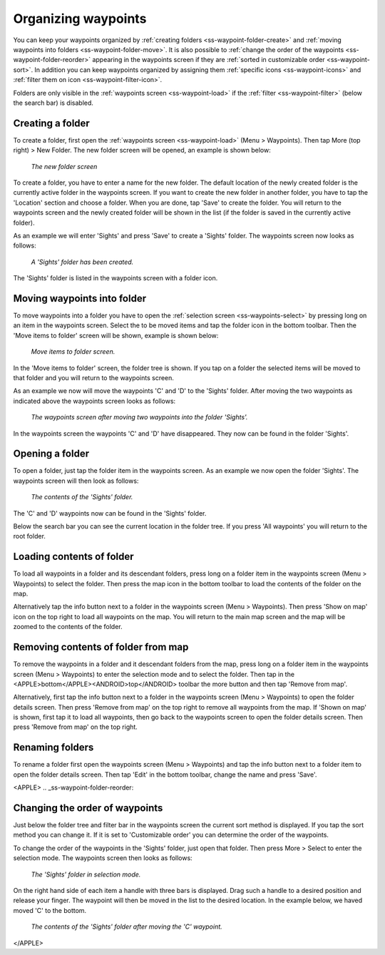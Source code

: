 .. _ss-waypoints-organize:

Organizing waypoints
====================

You can keep your waypoints organized by :ref:`creating folders <ss-waypoint-folder-create>` and :ref:`moving waypoints into folders <ss-waypoint-folder-move>`.
It is also possible to :ref:`change the order of the waypoints <ss-waypoint-folder-reorder>` appearing in the waypoints screen if they are :ref:`sorted in customizable order <ss-waypoint-sort>`. In addition you can keep waypoints organized by assigning them :ref:`specific icons <ss-waypoint-icons>` and :ref:`filter them on icon <ss-waypoint-filter-icon>`.

Folders are only visible in the :ref:`waypoints screen <ss-waypoint-load>` if the :ref:`filter <ss-waypoint-filter>` (below the search bar) is disabled.

.. _ss-waypoint-folder-create:

Creating a folder
~~~~~~~~~~~~~~~~~
To create a folder, first open the :ref:`waypoints screen <ss-waypoint-load>` (Menu > Waypoints). Then tap More (top right) > New Folder. The new folder screen will be opened, an example is shown below:

.. figure:: ../_static/waypoint-folder1.png
   :height: 568px
   :width: 320px
   :alt: New waypoint folder Topo GPS
   
   *The new folder screen*
    
To create a folder, you have to enter a name for the new folder. The default location of the newly created folder is the currently active folder in the waypoints screen. If you want to create the new folder in another folder, you have to tap the 'Location' section and choose a folder. When you are done, tap 'Save' to create the folder. You will return to the waypoints screen and the newly created folder will be shown in the list (if the folder is saved in the currently active folder).

As an example we will enter 'Sights' and press 'Save' to create a 'Sights' folder. The waypoints screen now looks as follows:

.. figure:: ../_static/waypoint-folder2.png
   :height: 568px
   :width: 320px
   :alt: New waypoint folder Topo GPS
   
   *A 'Sights' folder has been created.*
   
The 'Sights' folder is listed in the waypoints screen with a folder icon.

.. _ss-waypoint-folder-move:

Moving waypoints into folder
~~~~~~~~~~~~~~~~~~~~~~~~~~~~
To move waypoints into a folder you have to open the :ref:`selection screen <ss-waypoints-select>` by pressing long on an item in the waypoints screen. Select the to be moved items and tap the folder icon in the bottom toolbar. Then the 'Move items to folder' screen will be shown, example is shown below:

.. figure:: ../_static/waypoint-folder3.png
   :height: 568px
   :width: 320px
   :alt: Move waypoints screen Topo GPS
   
   *Move items to folder screen.*

In the 'Move items to folder' screen, the folder tree is shown. If you tap on a folder the selected items will be moved to that folder and you will return to the waypoints screen.

As an example we now will move the waypoints 'C' and 'D' to the 'Sights' folder. After moving the two waypoints as indicated above the waypoints screen looks as follows:

.. figure:: ../_static/waypoint-folder4.png
   :height: 568px
   :width: 320px
   :alt: Waypoints creen Topo GPS
   
   *The waypoints screen after moving two waypoints into the folder 'Sights'.*

In the waypoints screen the waypoints 'C' and 'D' have disappeared. They now can be found in the folder 'Sights'.

.. _ss-waypoint-folder-open:

Opening a folder
~~~~~~~~~~~~~~~~
To open a folder, just tap the folder item in the waypoints screen. As an example we now open the folder 'Sights'. The waypoints screen will then look as follows:

.. figure:: ../_static/waypoint-folder5.png
   :height: 568px
   :width: 320px
   :alt: An opened folder Topo GPS
   
   *The contents of the 'Sights' folder.*

The 'C' and 'D' waypoints now can be found in the 'Sights' folder. 

Below the search bar you can see the current location in the folder tree. If you press 'All waypoints' you will return to the root folder.

.. _ss-waypoint-folder-load:

Loading contents of folder
~~~~~~~~~~~~~~~~~~~~~~~~~~
To load all waypoints in a folder and its descendant folders, press long on a folder item in the waypoints screen (Menu > Waypoints) to select the folder. Then press the map icon in the bottom toolbar to load the contents of the folder on the map.

Alternatively tap the info button next to a folder in the waypoints screen (Menu > Waypoints). Then press 'Show on map' icon on the top right to load all waypoints on the map. You will return to the main map screen and the map will be zoomed to the contents of the folder. 

.. _ss-waypoint-folder-unload:

Removing contents of folder from map
~~~~~~~~~~~~~~~~~~~~~~~~~~~~~~~~~~~~
To remove the waypoints in a folder and it descendant folders from the map, press long on a folder item in the waypoints screen (Menu > Waypoints) to enter the selection mode and to select the folder. Then tap in the <APPLE>bottom</APPLE><ANDROID>top</ANDROID> toolbar the more button and then tap 'Remove from map'.

Alternatively, first tap the info button next to a folder in the waypoints screen (Menu > Waypoints) to open the folder details screen. Then press 'Remove from map' on the top right to remove all waypoints from the map. If 'Shown on map' is shown, first tap it to load all waypoints, then go back to the waypoints screen to open the folder details screen. Then press 'Remove from map' on the top right.

.. _ss-waypoint-folder-rename:

Renaming folders
~~~~~~~~~~~~~~~~
To rename a folder first open the waypoints screen (Menu > Waypoints) and tap the info button next to a folder item to open the folder details screen. Then tap 'Edit' in the bottom toolbar, change the name and press 'Save'.


<APPLE>
.. _ss-waypoint-folder-reorder:

Changing the order of waypoints 
~~~~~~~~~~~~~~~~~~~~~~~~~~~~~~~
Just below the folder tree and filter bar in the waypoints screen the current sort method is displayed. If you tap the sort method you can change it. If it is set to 'Customizable order' you can determine the order of the waypoints.

To change the order of the waypoints in the 'Sights' folder, just open that folder. Then press More > Select to enter the selection mode.
The waypoints screen then looks as follows:

.. figure:: ../_static/waypoint-folder6.png
   :height: 568px
   :width: 320px
   :alt: An opened folder Topo GPS
   
   *The 'Sights' folder in selection mode.*

On the right hand side of each item a handle with three bars is displayed. Drag such a handle to a desired position and release your finger. The waypoint will then be moved in the list to the desired location. In the example below, we haved moved 'C' to the bottom.

.. figure:: ../_static/waypoint-folder7.png
   :height: 568px
   :width: 320px
   :alt: An opened folder Topo GPS
   
   *The contents of the 'Sights' folder after moving the 'C' waypoint.*

</APPLE>
